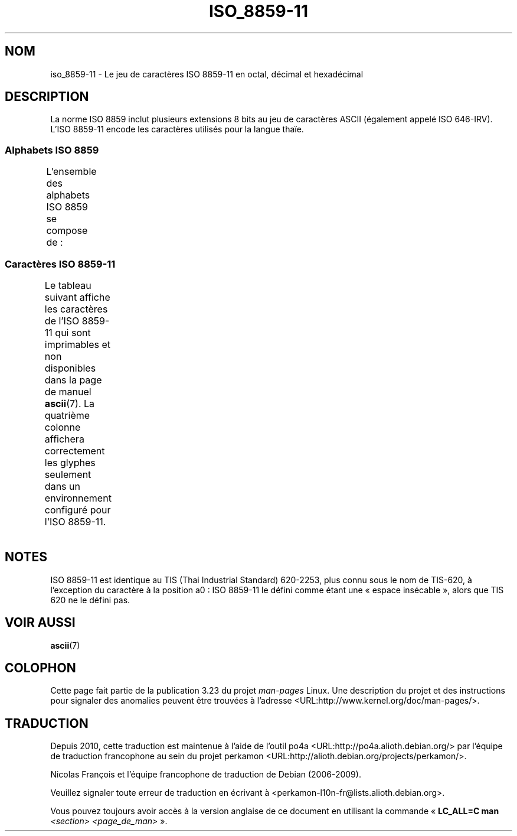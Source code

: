 .\" t -*- coding: UTF-8 -*-
.\" Copyright 2009 Lefteris Dimitroulakis <edimitro at tee.gr>
.\"
.\" This is free documentation; you can redistribute it and/or
.\" modify it under the terms of the GNU General Public License as
.\" published by the Free Software Foundation; either version 2 of
.\" the License, or (at your option) any later version.
.\"
.\" The GNU General Public License's references to "object code"
.\" and "executables" are to be interpreted as the output of any
.\" document formatting or typesetting system, including
.\" intermediate and printed output.
.\"
.\" This manual is distributed in the hope that it will be useful,
.\" but WITHOUT ANY WARRANTY; without even the implied warranty of
.\" MERCHANTABILITY or FITNESS FOR A PARTICULAR PURPOSE.  See the
.\" GNU General Public License for more details.
.\"
.\" You should have received a copy of the GNU General Public
.\" License along with this manual; if not, write to the Free
.\" Software Foundation, Inc., 59 Temple Place, Suite 330, Boston, MA 02111,
.\" USA.
.\"
.\"Thanomsub Noppaburana <donga.nb@gmail.com> made valuable suggestions.
.\"
.\"*******************************************************************
.\"
.\" This file was generated with po4a. Translate the source file.
.\"
.\"*******************************************************************
.TH ISO_8859\-11 7 "28 janvier 2009" Linux "Manuel du programmeur Linux"
.SH NOM
iso_8859\-11 \- Le jeu de caractères ISO 8859\-11 en octal, décimal et
hexadécimal
.SH DESCRIPTION
La norme ISO 8859 inclut plusieurs extensions 8 bits au jeu de caractères
ASCII (également appelé ISO 646\-IRV). L'ISO 8859\-11 encode les caractères
utilisés pour la langue thaïe.
.SS "Alphabets ISO 8859"
L'ensemble des alphabets ISO 8859 se compose de\ :
.TS
l l.
ISO 8859\-1	Langues d'Europe de l'Ouest (Latin\-1)
ISO 8859\-2	Langues d'Europe Centrale et d'Europe de l'Est (Latin\-2)
ISO 8859\-3	Langues d'Europe du Sud\-Est et autres (Latin\-3)
ISO 8859\-4	Langues scandinaves et baltes (Latin\-4)
ISO 8859\-5	Latin/Cyrillique
ISO 8859\-6	Latin/Arabe
ISO 8859\-7	Latin/Grec
ISO 8859\-8	Latin/Hébreu
ISO 8859\-9	Latin\-1 modifié pour le turc (Latin\-5)
ISO 8859\-10	Langues lapones, nordiques et esquimaudes (Latin\-6)
ISO 8859\-11	Latin/Thaï
ISO 8859\-13	Langues de la ceinture baltique (Latin\-7)
ISO 8859\-14	Celte (Latin\-8)
ISO 8859\-15	Langues d'Europe de l'Ouest (Latin\-9)
ISO 8859\-16	Roumain (Latin\-10)
.TE
.SS "Caractères ISO 8859\-11"
Le tableau suivant affiche les caractères de l'ISO 8859\-11 qui sont
imprimables et non disponibles dans la page de manuel \fBascii\fP(7). La
quatrième colonne affichera correctement les glyphes seulement dans un
environnement configuré pour l'ISO 8859\-11.
.TS
l l l c lp-1.
Oct	Déc	Hex	Car.	Description
_
240	160	a0	\ 	ESPACE INSÉCABLE
241	161	a1	ก	LETTRE THAÏE KO KAÏ
242	162	a2	ข	LETTRE THAÏE KHO KHAÏ
243	163	a3	ฃ	LETTRE THAÏE KHO KHOUAT
244	164	a4	ค	LETTRE THAÏE KHO KHWAÏ
245	165	a5	ฅ	LETTRE THAÏE KHO KHON
246	166	a6	ฆ	LETTRE THAÏE KHO RAKHANG
247	167	a7	ง	LETTRE THAÏE NGO NGOU
250	168	a8	จ	LETTRE THAÏE TCHO TCHAN
251	169	a9	ฉ	LETTRE THAÏE TCHO TCHING
252	170	aa	ช	LETTRE THAÏE TCHO TCHANG
253	171	ab	ซ	LETTRE THAÏE SO SO
254	172	ac	ฌ	LETTRE THAÏE TCHO TCHOÉ
255	173	ad	ญ	LETTRE THAÏE YO YING
256	174	ae	ฎ	LETTRE THAÏE DO TCHADA
257	175	af	ฏ	LETTRE THAÏE TO PATAK
260	176	b0	ฐ	LETTRE THAÏE THO THAN
261	177	b1	ฑ	LETTRE THAÏE THO NANGMONTHO
262	178	b2	ฒ	LETTRE THAÏE THO PHOUTHAO
263	179	b3	ณ	LETTRE THAÏE NO NEN
264	180	b4	ด	LETTRE THAÏE DO DEK
265	181	b5	ต	LETTRE THAÏE TO TAO
266	182	b6	ถ	LETTRE THAÏE THO THOUNG
267	183	b7	ท	LETTRE THAÏE THO THAHAN
270	184	b8	ธ	LETTRE THAÏE THO THONG
271	185	b9	น	LETTRE THAÏE NO NOU
272	186	ba	บ	LETTRE THAÏE BO BAÏMAÏ
273	187	bb	ป	LETTRE THAÏE PO PLA
274	188	bc	ผ	LETTRE THAÏE PHO PHOUNG
275	189	bd	ฝ	LETTRE THAÏE FO FA
276	190	be	พ	LETTRE THAÏE PHO PHAN
277	191	bf	ฟ	LETTRE THAÏE FO FAN
300	192	c0	ภ	LETTRE THAÏE PHO SAMPHAO
301	193	c1	ม	LETTRE THAÏE MO MA
302	194	c2	ย	LETTRE THAÏE YO YAK
303	195	c3	ร	LETTRE THAÏE RO ROUA
304	196	c4	ฤ	LETTRE THAÏE ROU
305	197	c5	ล	LETTRE THAÏE LO LING
306	198	c6	ฦ	LETTRE THAÏE LOU
307	199	c7	ว	LETTRE THAÏE WO WËN
310	200	c8	ศ	LETTRE THAÏE SO SALA
311	201	c9	ษ	LETTRE THAÏE SO ROUSI
312	202	ca	ส	LETTRE THAÏE SO SOUA
313	203	cb	ห	LETTRE THAÏE HO HIP
314	204	cc	ฬ	LETTRE THAÏE LO TCHOULA
315	205	cd	อ	LETTRE THAÏE O ANG
316	206	ce	ฮ	LETTRE THAÏE HO NOKHOUK
317	207	cf	ฯ	LETTRE THAÏE PAÏYANNOÏ
320	208	d0	ะ	LETTRE THAÏE SARA A
321	209	d1	ั 	LETTRE THAÏE MAI HAN AKAT
322	210	d2	า	LETTRE THAÏE SARA Â
323	211	d3	ำ	LETTRE THAÏE SARA AM
324	212	d4	ิ 	LETTRE THAÏE SARA I
325	213	d5	ี 	LETTRE THAÏE SARA Î
326	214	d6	ึ 	LETTRE THAÏE SARA OUÉ
327	215	d7	ื 	LETTRE THAÏE SARA OUÊ
330	216	d8	ุ 	LETTRE THAÏE SARA OU
331	217	d9	ู 	LETTRE THAÏE SARA OÛ
332	218	da	ฺ 	LETTRE THAÏE PHINTHOU
337	222	df	฿	SYMBOLE MONÉTAIRE THAÏ BAHT
340	223	e0	เ	LETTRE THAÏE SARA É
341	224	e1	แ	LETTRE THAÏE SARA Ë
342	225	e2	โ	LETTRE THAÏE SARA O
343	226	e3	ใ	LETTRE THAÏE SARA AÏ MAÏMOUAN
344	227	e4	ไ	LETTRE THAÏE SARA AÏ MAÏMALAÏ
345	228	e5	ๅ	LETTRE THAÏE LAKKHANGYAO
346	229	e6	ๆ	LETTRE THAÏE MAÏYAMOK
347	230	e7	็ 	LETTRE THAÏE MAÏTAÏKHOU
350	231	e8	่ 	LETTRE THAÏE MAÏ EK
351	232	e9	้ 	LETTRE THAÏE MAÏ THO
352	233	ea	๊ 	LETTRE THAÏE MAÏ TRI
353	234	eb	๋ 	LETTRE THAÏE MAÏ TCHATTAWA
354	235	ec	์ 	LETTRE THAÏE THANTHAKHAT
355	236	ed	ํ 	LETTRE THAÏE NIKHAHIT
356	237	ee	๎ 	LETTRE THAÏE YAMAKKAN
357	238	ef	๏	LETTRE THAÏE FONGMAN
360	239	f0	๐	CHIFFRE THAÏ ZÉRO
361	240	f1	๑	CHIFFRE THAÏ UN
362	241	f2	๒	CHIFFRE THAÏ DEUX
363	242	f3	๓	CHIFFRE THAÏ TROIS
364	243	f4	๔	CHIFFRE THAÏ QUATRE
365	244	f5	๕	CHIFFRE THAÏ CINQ
366	245	f6	๖	CHIFFRE THAÏ SIX
367	246	f7	๗	CHIFFRE THAÏ SEPT
370	247	f8	๘	CHIFFRE THAÏ HUIT
371	248	f9	๙	CHIFFRE THAÏ NEUF
372	249	fa	๚	CARACTÈRE THAÏ ANGKHANKHOU
373	250	fb	๛	CARACTÈRE THAÏ KHOMOUT
.TE
.SH NOTES
ISO 8859\-11 est identique au TIS (Thai Industrial Standard) 620\-2253, plus
connu sous le nom de TIS\-620, à l'exception du caractère à la position a0\ :
ISO 8859\-11  le défini comme étant une «\ espace insécable\ », alors que TIS
620 ne le défini pas.
.SH "VOIR AUSSI"
\fBascii\fP(7)
.SH COLOPHON
Cette page fait partie de la publication 3.23 du projet \fIman\-pages\fP
Linux. Une description du projet et des instructions pour signaler des
anomalies peuvent être trouvées à l'adresse
<URL:http://www.kernel.org/doc/man\-pages/>.
.SH TRADUCTION
Depuis 2010, cette traduction est maintenue à l'aide de l'outil
po4a <URL:http://po4a.alioth.debian.org/> par l'équipe de
traduction francophone au sein du projet perkamon
<URL:http://alioth.debian.org/projects/perkamon/>.
.PP
Nicolas François et l'équipe francophone de traduction de Debian\ (2006-2009).
.PP
Veuillez signaler toute erreur de traduction en écrivant à
<perkamon\-l10n\-fr@lists.alioth.debian.org>.
.PP
Vous pouvez toujours avoir accès à la version anglaise de ce document en
utilisant la commande
«\ \fBLC_ALL=C\ man\fR \fI<section>\fR\ \fI<page_de_man>\fR\ ».
